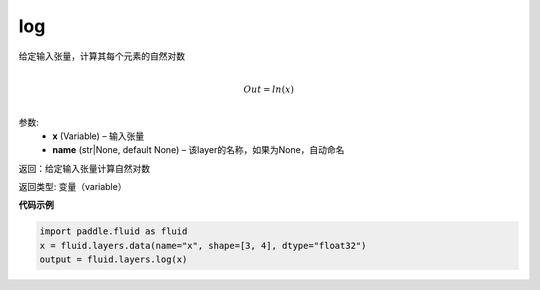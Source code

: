 .. _cn_api_fluid_layers_log:

log
-------------------------------

.. py:function:: paddle.fluid.layers.log(x, name=None)


给定输入张量，计算其每个元素的自然对数

.. math::
                  \\Out=ln(x)\\


参数:
  - **x** (Variable) – 输入张量
  - **name** (str|None, default None) – 该layer的名称，如果为None，自动命名

返回：给定输入张量计算自然对数

返回类型: 变量（variable）


**代码示例**

..  code-block:: python

  import paddle.fluid as fluid
  x = fluid.layers.data(name="x", shape=[3, 4], dtype="float32")
  output = fluid.layers.log(x)











